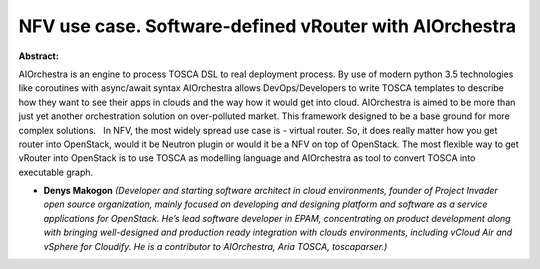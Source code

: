 NFV use case. Software-defined vRouter with AIOrchestra
~~~~~~~~~~~~~~~~~~~~~~~~~~~~~~~~~~~~~~~~~~~~~~~~~~~~~~~

**Abstract:**

AIOrchestra is an engine to process TOSCA DSL to real deployment process. By use of modern python 3.5 technologies like coroutines with async/await syntax AIOrchestra allows DevOps/Developers to write TOSCA templates to describe how they want to see their apps in clouds and the way how it would get into cloud. AIOrchestra is aimed to be more than just yet another orchestration solution on over-polluted market. This framework designed to be a base ground for more complex solutions.   In NFV, the most widely spread use case is - virtual router. So, it does really matter how you get router into OpenStack, would it be Neutron plugin or would it be a NFV on top of OpenStack. The most flexible way to get vRouter into OpenStack is to use TOSCA as modelling language and AIOrchestra as tool to convert TOSCA into executable graph.


* **Denys Makogon** *(Developer and starting software architect in cloud environments, founder of Project Invader open source organization, mainly focused on developing and designing platform and software as a service applications for OpenStack. He’s lead software developer in EPAM, concentrating on product development along with bringing well-designed and production ready integration with clouds environments, including vCloud Air and vSphere for Cloudify. He is a contributor to AIOrchestra, Aria TOSCA, toscaparser.)*
